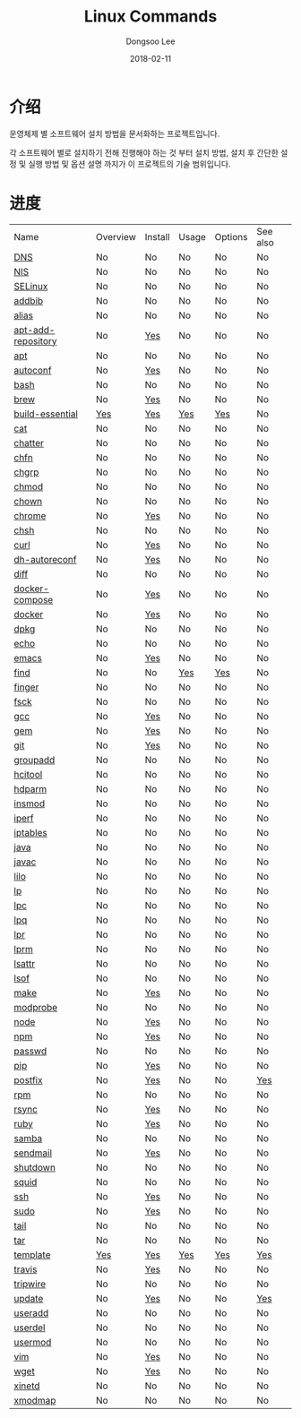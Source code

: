 

#+MACRO: class @@html:<span class="lc-class">$1</span>@@
#+MACRO: func @@html:<span class="lc-func">$1</span>@@
#+MACRO: ret @@html:<span class="lc-ret">$1</span>@@
#+MACRO: arg @@html:<span class="lc-arg">$1</span>@@
#+MACRO: kwd @@html:<span class="lc-kwd">$1</span>@@
#+MACRO: type @@html:<span class="lc-type">$1</span>@@
#+MACRO: var @@html:<span class="lc-var">$1</span>@@
#+MACRO: const @@html:<span class="lc-const">$1</span>@@
#+MACRO: path @@html:<span class="lc-path">$1</span>@@
#+MACRO: file @@html:<span class="lc-file">$1</span>@@

#+MACRO: REDIRECT @@html:<script type="javascript">location.href = "$1"</script>@@
#+MACRO: INCLUDE_PROGRESS (eval (lc-macro/include-progress))
#+MACRO: INCLUDE_DOCS (eval (lc-macro/include-docs))
#+MACRO: META (eval (lc-macro/meta))

#+HTML_HEAD: <script async src="https://www.googletagmanager.com/gtag/js?id=UA-113933734-1"></script>
#+HTML_HEAD: <script>window.dataLayer = window.dataLayer || [];function gtag(){dataLayer.push(arguments);}gtag('js', new Date());gtag('config', 'UA-113933734-1');</script>

#+HTML_HEAD: <link rel="stylesheet" type="text/css" href="../dist/org-html-themes/styles/readtheorg/css/htmlize.css"/>
#+HTML_HEAD: <link rel="stylesheet" type="text/css" href="../dist/org-html-themes/styles/readtheorg/css/readtheorg.css"/>
#+HTML_HEAD: <link rel="stylesheet" type="text/css" href="../dist/org-html-themes/styles/readtheorg/css/rtd-full.css"/>
#+HTML_HEAD: <link rel="stylesheet" type="text/css" href="../dist/org-html-themes/styles/readtheorg/css/my.css"/>

#+HTML_HEAD: <script type="text/javascript" src="../dist/org-html-themes/styles/lib/js/jquery-2.1.3.min.js"></script>
#+HTML_HEAD: <script type="text/javascript" src="../dist/org-html-themes/styles/lib/js/bootstrap-3.3.4.min.js"></script>
#+HTML_HEAD: <script type="text/javascript" src="../dist/org-html-themes/styles/lib/js/jquery.stickytableheaders.min.js"></script>
#+HTML_HEAD: <script type="text/javascript" src="../dist/org-html-themes/styles/readtheorg/js/readtheorg.js"></script>

#+OPTIONS: -:nil --:nil tex:t ^:nil num:nil


#+TITLE: Linux Commands
#+AUTHOR: Dongsoo Lee
#+EMAIL: dongsoolee8@gmail.com
#+DATE: 2018-02-11

* 介绍
:PROPERTIES:
:LANG: zh
:END:

#+BEGIN_LANG
운영체제 별 소프트웨어 설치 방법을 문서화하는 프로젝트입니다.

각 소프트웨어 별로 설치하기 전해 진행해야 하는 것 부터 설치 방법, 설치 후 간단한 설정 및 실행 방법 및 옵션 설명 까지가 이 프로젝트의 기술 범위입니다.
#+END_LANG

* 进度
:PROPERTIES:
:CUSTOM_ID: progress
:LANG: zh
:END:

| Name               | Overview | Install | Usage | Options | See also |
| [[./DNS.org][DNS]]                | No       | No      | No    | No      | No       |
| [[./NIS.org][NIS]]                | No       | No      | No    | No      | No       |
| [[./SELinux.org][SELinux]]            | No       | No      | No    | No      | No       |
| [[./addbib.org][addbib]]             | No       | No      | No    | No      | No       |
| [[./alias.org][alias]]              | No       | No      | No    | No      | No       |
| [[./apt-add-repository.org][apt-add-repository]] | No       | [[file:apt-add-repository.org::#install][Yes]]     | No    | No      | No       |
| [[./apt.org][apt]]                | No       | No      | No    | No      | No       |
| [[./autoconf.org][autoconf]]           | No       | [[file:autoconf.org::#install][Yes]]     | No    | No      | No       |
| [[./bash.org][bash]]               | No       | No      | No    | No      | No       |
| [[./brew.org][brew]]               | No       | [[file:brew.org::#install][Yes]]     | No    | No      | No       |
| [[./build-essential.org][build-essential]]    | [[file:build-essential.org::#overview][Yes]]      | [[file:build-essential.org::#install][Yes]]     | [[file:build-essential.org::#usage][Yes]]   | [[file:build-essential.org::#options][Yes]]     | No       |
| [[./cat.org][cat]]                | No       | No      | No    | No      | No       |
| [[./chatter.org][chatter]]            | No       | No      | No    | No      | No       |
| [[./chfn.org][chfn]]               | No       | No      | No    | No      | No       |
| [[./chgrp.org][chgrp]]              | No       | No      | No    | No      | No       |
| [[./chmod.org][chmod]]              | No       | No      | No    | No      | No       |
| [[./chown.org][chown]]              | No       | No      | No    | No      | No       |
| [[./chrome.org][chrome]]             | No       | [[file:chrome.org::#install][Yes]]     | No    | No      | No       |
| [[./chsh.org][chsh]]               | No       | No      | No    | No      | No       |
| [[./curl.org][curl]]               | No       | [[file:curl.org::#install][Yes]]     | No    | No      | No       |
| [[./dh-autoreconf.org][dh-autoreconf]]      | No       | [[file:dh-autoreconf.org::#install][Yes]]     | No    | No      | No       |
| [[./diff.org][diff]]               | No       | No      | No    | No      | No       |
| [[./docker-compose.org][docker-compose]]     | No       | [[file:docker-compose.org::#install][Yes]]     | No    | No      | No       |
| [[./docker.org][docker]]             | No       | [[file:docker.org::#install][Yes]]     | No    | No      | No       |
| [[./dpkg.org][dpkg]]               | No       | No      | No    | No      | No       |
| [[./echo.org][echo]]               | No       | No      | No    | No      | No       |
| [[./emacs.org][emacs]]              | No       | [[file:emacs.org::#install][Yes]]     | No    | No      | No       |
| [[./find.org][find]]               | No       | No      | [[file:find.org::#usage][Yes]]   | [[file:find.org::#options][Yes]]     | No       |
| [[./finger.org][finger]]             | No       | No      | No    | No      | No       |
| [[./fsck.org][fsck]]               | No       | No      | No    | No      | No       |
| [[./gcc.org][gcc]]                | No       | [[file:gcc.org::#install][Yes]]     | No    | No      | No       |
| [[./gem.org][gem]]                | No       | [[file:gem.org::#install][Yes]]     | No    | No      | No       |
| [[./git.org][git]]                | No       | [[file:git.org::#install][Yes]]     | No    | No      | No       |
| [[./groupadd.org][groupadd]]           | No       | No      | No    | No      | No       |
| [[./hcitool.org][hcitool]]            | No       | No      | No    | No      | No       |
| [[./hdparm.org][hdparm]]             | No       | No      | No    | No      | No       |
| [[./insmod.org][insmod]]             | No       | No      | No    | No      | No       |
| [[./iperf.org][iperf]]              | No       | No      | No    | No      | No       |
| [[./iptables.org][iptables]]           | No       | No      | No    | No      | No       |
| [[./java.org][java]]               | No       | No      | No    | No      | No       |
| [[./javac.org][javac]]              | No       | No      | No    | No      | No       |
| [[./lilo.org][lilo]]               | No       | No      | No    | No      | No       |
| [[./lp.org][lp]]                 | No       | No      | No    | No      | No       |
| [[./lpc.org][lpc]]                | No       | No      | No    | No      | No       |
| [[./lpq.org][lpq]]                | No       | No      | No    | No      | No       |
| [[./lpr.org][lpr]]                | No       | No      | No    | No      | No       |
| [[./lprm.org][lprm]]               | No       | No      | No    | No      | No       |
| [[./lsattr.org][lsattr]]             | No       | No      | No    | No      | No       |
| [[./lsof.org][lsof]]               | No       | No      | No    | No      | No       |
| [[./make.org][make]]               | No       | [[file:make.org::#install][Yes]]     | No    | No      | No       |
| [[./modprobe.org][modprobe]]           | No       | No      | No    | No      | No       |
| [[./node.org][node]]               | No       | [[file:node.org::#install][Yes]]     | No    | No      | No       |
| [[./npm.org][npm]]                | No       | [[file:npm.org::#install][Yes]]     | No    | No      | No       |
| [[./passwd.org][passwd]]             | No       | No      | No    | No      | No       |
| [[./pip.org][pip]]                | No       | [[file:pip.org::#install][Yes]]     | No    | No      | No       |
| [[./postfix.org][postfix]]            | No       | [[file:postfix.org::#install][Yes]]     | No    | No      | [[file:postfix.org::#seealso][Yes]]      |
| [[./rpm.org][rpm]]                | No       | No      | No    | No      | No       |
| [[./rsync.org][rsync]]              | No       | [[file:rsync.org::#install][Yes]]     | No    | No      | No       |
| [[./ruby.org][ruby]]               | No       | [[file:ruby.org::#install][Yes]]     | No    | No      | No       |
| [[./samba.org][samba]]              | No       | No      | No    | No      | No       |
| [[./sendmail.org][sendmail]]           | No       | [[file:sendmail.org::#install][Yes]]     | No    | No      | No       |
| [[./shutdown.org][shutdown]]           | No       | No      | No    | No      | No       |
| [[./squid.org][squid]]              | No       | No      | No    | No      | No       |
| [[./ssh.org][ssh]]                | No       | [[file:ssh.org::#install][Yes]]     | No    | No      | No       |
| [[./sudo.org][sudo]]               | No       | [[file:sudo.org::#install][Yes]]     | No    | No      | No       |
| [[./tail.org][tail]]               | No       | No      | No    | No      | No       |
| [[./tar.org][tar]]                | No       | No      | No    | No      | No       |
| [[./template.org][template]]           | [[file:template.org::#overview][Yes]]      | [[file:template.org::#install][Yes]]     | [[file:template.org::#usage][Yes]]   | [[file:template.org::#options][Yes]]     | [[file:template.org::#seealso][Yes]]      |
| [[./travis.org][travis]]             | No       | [[file:travis.org::#install][Yes]]     | No    | No      | No       |
| [[./tripwire.org][tripwire]]           | No       | No      | No    | No      | No       |
| [[./update.org][update]]             | No       | [[file:update.org::#install][Yes]]     | No    | No      | [[file:update.org::#seealso][Yes]]      |
| [[./useradd.org][useradd]]            | No       | No      | No    | No      | No       |
| [[./userdel.org][userdel]]            | No       | No      | No    | No      | No       |
| [[./usermod.org][usermod]]            | No       | No      | No    | No      | No       |
| [[./vim.org][vim]]                | No       | [[file:vim.org::#install][Yes]]     | No    | No      | No       |
| [[./wget.org][wget]]               | No       | [[file:wget.org::#install][Yes]]     | No    | No      | No       |
| [[./xinetd.org][xinetd]]             | No       | No      | No    | No      | No       |
| [[./xmodmap.org][xmodmap]]            | No       | No      | No    | No      | No       |
